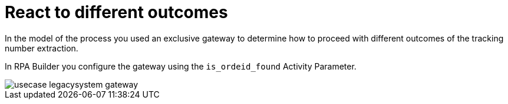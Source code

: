 # React to different outcomes

In the model of the process you used an exclusive gateway to determine how to proceed with different outcomes of the tracking number extraction.

In RPA Builder you configure the gateway using the `is_ordeid_found` Activity Parameter.

image::usecase-legacysystem-gateway.png[]